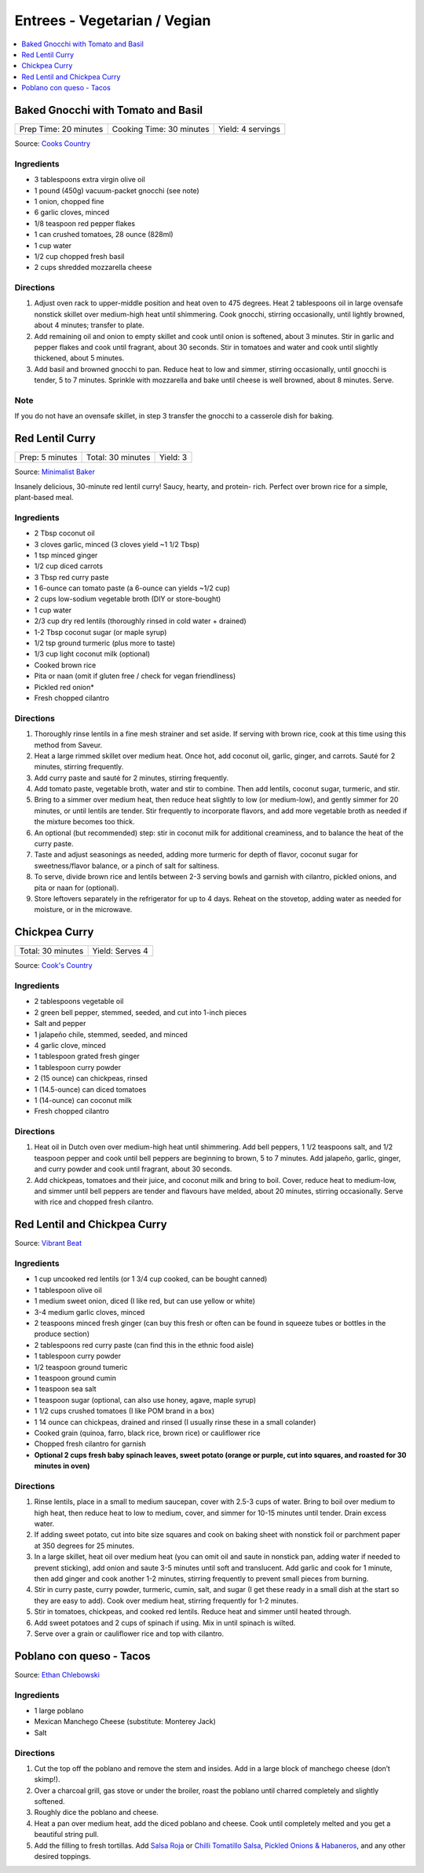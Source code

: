 .. raw:: pdf

   OddPageBreak tocPage

*****************************
Entrees - Vegetarian / Vegian
*****************************

.. contents::
   :local:
   :depth: 1

.. raw:: pdf

   OddPageBreak recipePage

.. raw:: html

   <p style="page-break-before: always"/>

Baked Gnocchi with Tomato and Basil
===================================

+-----------------------+--------------------------+-------------------+
| Prep Time: 20 minutes | Cooking Time: 30 minutes | Yield: 4 servings |
+-----------------------+--------------------------+-------------------+

Source: `Cooks Country <https://www.cookscountry.com/recipes/4480-baked-gnocchi-with-tomato-and-basil>`__

Ingredients
-----------
- 3 tablespoons extra virgin olive oil
- 1 pound (450g) vacuum-packet gnocchi (see note)
- 1 onion, chopped fine
- 6 garlic cloves, minced
- 1/8 teaspoon red pepper flakes
- 1 can crushed tomatoes, 28 ounce (828ml)
- 1 cup water
- 1/2 cup chopped fresh basil
- 2 cups shredded mozzarella cheese

Directions
----------

1. Adjust oven rack to upper-middle position and heat oven to 475 degrees.
   Heat 2 tablespoons oil in large ovensafe nonstick skillet over medium-high
   heat until shimmering. Cook gnocchi, stirring occasionally, until lightly
   browned, about 4 minutes; transfer to plate.
2. Add remaining oil and onion to empty skillet and cook until onion is
   softened, about 3 minutes. Stir in garlic and pepper flakes and cook until
   fragrant, about 30 seconds. Stir in tomatoes and water and cook until
   slightly thickened, about 5 minutes.
3. Add basil and browned gnocchi to pan. Reduce heat to low and simmer,
   stirring occasionally, until gnocchi is tender, 5 to 7 minutes. Sprinkle
   with mozzarella and bake until cheese is well browned, about 8 minutes.
   Serve.

Note
----
If you do not have an ovensafe skillet, in step 3 transfer the gnocchi to a
casserole dish for baking.

.. raw:: pdf

   PageBreak recipePage

.. raw:: html

   <p style="page-break-before: always"/>

Red Lentil Curry
================

+-----------------+-------------------+----------+
| Prep: 5 minutes | Total: 30 minutes | Yield: 3 |
+-----------------+-------------------+----------+

Source: `Minimalist Baker <https://minimalistbaker.com/spicy-red-lentil-curry/>`__

Insanely delicious, 30-minute red lentil curry! Saucy, hearty, and protein-
rich. Perfect over brown rice for a simple, plant-based meal.

Ingredients
-----------

- 2 Tbsp coconut oil
- 3 cloves garlic, minced (3 cloves yield ~1 1/2 Tbsp)
- 1 tsp minced ginger
- 1/2 cup diced carrots
- 3 Tbsp red curry paste
- 1 6-ounce can tomato paste (a 6-ounce can yields ~1/2 cup)
- 2 cups low-sodium vegetable broth (DIY or store-bought)
- 1 cup water
- 2/3 cup dry red lentils (thoroughly rinsed in cold water + drained)
- 1-2 Tbsp coconut sugar (or maple syrup)
- 1/2 tsp ground turmeric (plus more to taste)
- 1/3 cup light coconut milk (optional)
- Cooked brown rice
- Pita or naan (omit if gluten free / check for vegan friendliness)
- Pickled red onion*
- Fresh chopped cilantro

Directions
----------

1. Thoroughly rinse lentils in a fine mesh strainer and set aside. If
   serving with brown rice, cook at this time using this method from
   Saveur.
2. Heat a large rimmed skillet over medium heat. Once hot, add coconut oil,
   garlic, ginger, and carrots. Sauté for 2 minutes, stirring frequently.
3. Add curry paste and sauté for 2 minutes, stirring frequently.
4. Add tomato paste, vegetable broth, water and stir to combine. Then add
   lentils, coconut sugar, turmeric, and stir.
5. Bring to a simmer over medium heat, then reduce heat slightly to low (or
   medium-low), and gently simmer for 20 minutes, or until lentils are
   tender. Stir frequently to incorporate flavors, and add more vegetable
   broth as needed if the mixture becomes too thick.
6. An optional (but recommended) step: stir in coconut milk for additional
   creaminess, and to balance the heat of the curry paste.
7. Taste and adjust seasonings as needed, adding more turmeric for depth of
   flavor, coconut sugar for sweetness/flavor balance, or a pinch of salt
   for saltiness.
8. To serve, divide brown rice and lentils between 2-3 serving bowls and
   garnish with cilantro, pickled onions, and pita or naan for (optional).
9. Store leftovers separately in the refrigerator for up to 4 days. Reheat
   on the stovetop, adding water as needed for moisture, or in the
   microwave.

.. raw:: pdf

   PageBreak recipePage

.. raw:: html

   <p style="page-break-before: always"/>

Chickpea Curry
==============

+-------------------+-----------------+
| Total: 30 minutes | Yield: Serves 4 |
+-------------------+-----------------+

Source: `Cook's Country <https://www.cookscountry.com/recipes/11291-chickpea-curry>`__

Ingredients
-----------

- 2 tablespoons vegetable oil
- 2 green bell pepper, stemmed, seeded, and cut into 1-inch pieces
- Salt and pepper
- 1 jalapeño chile, stemmed, seeded, and minced
- 4 garlic clove, minced
- 1 tablespoon grated fresh ginger
- 1 tablespoon curry powder
- 2 (15 ounce) can chickpeas, rinsed
- 1 (14.5-ounce) can diced tomatoes
- 1 (14-ounce) can coconut milk
- Fresh chopped cilantro

Directions
----------

1. Heat oil in Dutch oven over medium-high heat until shimmering. Add bell
   peppers, 1 1/2 teaspoons salt, and 1/2 teaspoon pepper and cook until
   bell peppers are beginning to brown, 5 to 7 minutes. Add jalapeño,
   garlic, ginger, and curry powder and cook until fragrant, about 30 seconds.
2. Add chickpeas, tomatoes and their juice, and coconut milk and bring to
   boil. Cover, reduce heat to medium-low, and simmer until bell peppers
   are tender and flavours have melded, about 20 minutes, stirring
   occasionally. Serve with rice and chopped fresh cilantro.

.. raw:: pdf

   PageBreak recipePage

.. raw:: html

   <p style="page-break-before: always"/>

Red Lentil and Chickpea Curry
=============================

Source: `Vibrant Beat <https://www.vibrantbeat.com/red-lentil-and-chickpea-curry/>`__

Ingredients
-----------

- 1 cup uncooked red lentils (or 1 3/4 cup cooked, can be bought canned)
- 1 tablespoon olive oil
- 1 medium sweet onion, diced (I like red, but can use yellow or white)
- 3-4 medium garlic cloves, minced
- 2 teaspoons minced fresh ginger (can buy this fresh or often can be found in squeeze tubes or bottles in the produce section)
- 2 tablespoons red curry paste (can find this in the ethnic food aisle)
- 1 tablespoon curry powder
- 1/2 teaspoon ground tumeric
- 1 teaspoon ground cumin
- 1 teaspoon sea salt
- 1 teaspoon sugar (optional, can also use honey, agave, maple syrup)
- 1 1/2 cups crushed tomatoes (I like POM brand in a box)
- 1 14 ounce can chickpeas, drained and rinsed (I usually rinse these in a small colander)
- Cooked grain (quinoa, farro, black rice, brown rice) or cauliflower rice
- Chopped fresh cilantro for garnish
- **Optional 2 cups fresh baby spinach leaves, sweet potato (orange or purple, cut into squares, and roasted for 30 minutes in oven)**


Directions
----------

1. Rinse lentils, place in a small to medium saucepan, cover with 2.5-3 cups
   of water. Bring to boil over medium to high heat, then reduce heat to low
   to medium, cover, and simmer for 10-15 minutes until tender. Drain excess
   water.
2. If adding sweet potato, cut into bite size squares and cook on baking
   sheet with nonstick foil or parchment paper at 350 degrees for 25 minutes.
3. In a large skillet, heat oil over medium heat (you can omit oil and saute
   in nonstick pan, adding water if needed to prevent sticking), add onion
   and saute 3-5 minutes until soft and translucent. Add garlic and cook for
   1 minute, then add ginger and cook another 1-2 minutes, stirring
   frequently to prevent small pieces from burning.
4. Stir in curry paste, curry powder, turmeric, cumin, salt, and sugar (I
   get these ready in a small dish at the start so they are easy to add).
   Cook over medium heat, stirring frequently for 1-2 minutes.
5. Stir in tomatoes, chickpeas, and cooked red lentils. Reduce heat and
   simmer until heated through.
6. Add sweet potatoes and 2 cups of spinach if using. Mix in until spinach
   is wilted.
7. Serve over a grain or cauliflower rice and top with cilantro.

.. raw:: pdf

   PageBreak recipePage

.. raw:: html

   <p style="page-break-before: always"/>

Poblano con queso - Tacos
=========================

Source: `Ethan Chlebowski <https://www.ethanchlebowski.com/cooking-techniques-recipes/poblano-con-queso-tacos>`__

Ingredients
-----------

- 1 large poblano
- Mexican Manchego Cheese (substitute: Monterey Jack)
- Salt

Directions
----------

1. Cut the top off the poblano and remove the stem and insides. Add in a
   large block of manchego cheese (don’t skimp!).
2. Over a charcoal grill, gas stove or under the broiler, roast the poblano 
   until charred completely and slightly softened.
3. Roughly dice the poblano and cheese.
4. Heat a pan over medium heat, add the diced poblano and cheese. Cook until 
   completely melted and you get a beautiful string pull.
5. Add the filling to fresh tortillas. Add `Salsa Roja <#salsa-roja>`__ or 
   `Chilli Tomatillo Salsa <#chilli-tomatillo-salsa>`__,
   `Pickled Onions & Habaneros <#pickled-onions-habaneros>`__, and any
   other desired toppings.
